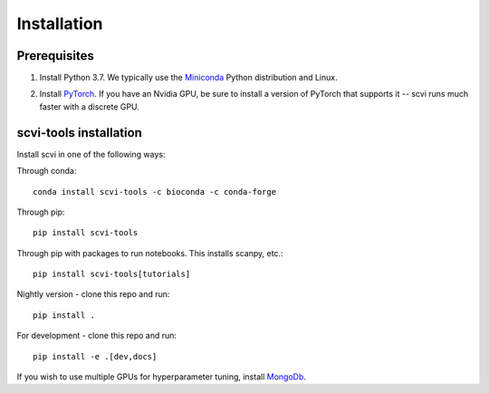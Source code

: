 Installation
------------

Prerequisites
~~~~~~~~~~~~~~
1. Install Python 3.7. We typically use the Miniconda_ Python distribution and Linux.

.. _Miniconda: https://conda.io/miniconda.html

2. Install PyTorch_. If you have an Nvidia GPU, be sure to install a version of PyTorch that supports it -- scvi runs much faster with a discrete GPU.

.. _PyTorch: http://pytorch.org


scvi-tools installation
~~~~~~~~~~~~~~~~~~~~~~~

Install scvi in one of the following ways:

Through conda::

    conda install scvi-tools -c bioconda -c conda-forge

Through pip::

    pip install scvi-tools

Through pip with packages to run notebooks. This installs scanpy, etc.::

    pip install scvi-tools[tutorials]

Nightly version - clone this repo and run::

    pip install .

For development - clone this repo and run::

    pip install -e .[dev,docs]

If you wish to use multiple GPUs for hyperparameter tuning, install MongoDb_.

.. _MongoDb: https://docs.mongodb.com/manual/installation/
